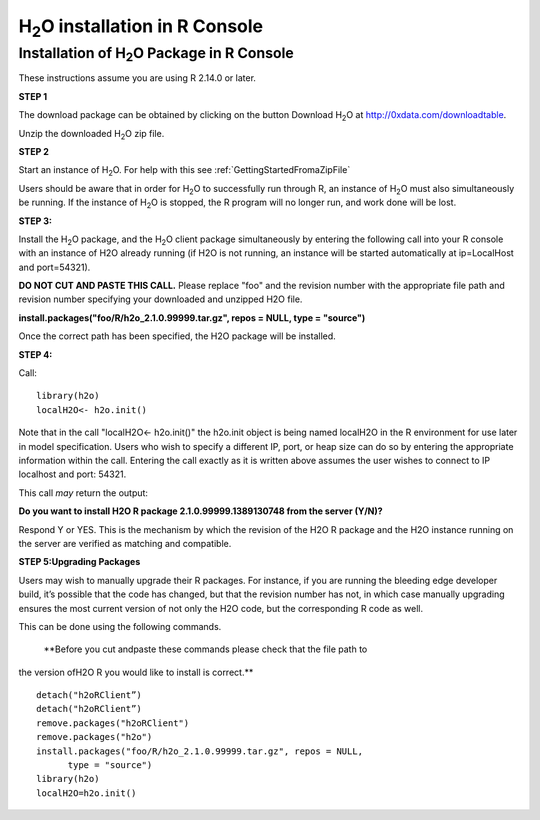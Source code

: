 

H\ :sub:`2`\ O installation in R Console
------------------------------------------

Installation of H\ :sub:`2`\ O Package in R Console
""""""""""""""""""""""""""""""""""""""""""""""""""""

These instructions assume you are using R  2.14.0 or later.  

**STEP 1**

The download package can be obtained by clicking on the button Download H\ :sub:`2`\ O at `http://0xdata.com/downloadtable <http://0xdata.com/downloadtable/>`_.

Unzip the downloaded H\ :sub:`2`\ O zip file.

**STEP 2**

Start an instance of H\ :sub:`2`\ O. For help with this see :ref:`GettingStartedFromaZipFile`

Users should be aware that in order for H\ :sub:`2`\ O to successfully
run through R, an instance of H\ :sub:`2`\ O must also simultaneously
be running. If the instance of H\ :sub:`2`\ O is stopped, the R
program will no longer run, and work done will be lost. 

**STEP 3:**

Install the H\ :sub:`2`\ O package, and the H\ :sub:`2`\ O client
package simultaneously by entering the following call into your R
console with an instance of H2O already running (if H2O is not
running, an instance will be started automatically at ip=LocalHost and
port=54321).  

**DO NOT CUT AND PASTE THIS CALL.** Please replace "foo" and the
revision number  with the appropriate file path and revision number
specifying your downloaded and unzipped H2O file. 

**install.packages("foo/R/h2o_2.1.0.99999.tar.gz", repos = NULL, 
type = "source")**
 
Once the correct path has been specified, the H2O package will be
installed. 

**STEP 4:**

Call:

::

  library(h2o)
  localH2O<- h2o.init()

Note that in the call "localH2O<- h2o.init()" the h2o.init object is
being named localH2O in the R environment for use later in model
specification. Users who wish to specify a different IP, port, or heap
size can do so by entering the appropriate information within the
call. Entering the call exactly as it is written above assumes the
user wishes to connect to IP localhost and port: 54321. 

This call *may* return the output:

**Do you want to install H2O R package 2.1.0.99999.1389130748 from the
server (Y/N)?**

Respond Y or YES. This is the mechanism by which the revision of the H2O R package and
the H2O instance running on the server are verified as matching and
compatible. 


**STEP 5:Upgrading Packages**

Users may wish to manually upgrade their R packages. For instance, if
you are running the bleeding edge developer build, it’s possible that
the code has changed, but that the revision number has not, in which
case manually upgrading ensures the most current version of not only
the H2O code, but the corresponding R code as well.

This can be done using the following commands.

 **Before you cut andpaste these commands please check that the file path to 
the version ofH2O R you would like to install is correct.**  

::
  
  detach("h2oRClient”)
  detach("h2oRClient”)
  remove.packages("h2oRClient")
  remove.packages("h2o")
  install.packages("foo/R/h2o_2.1.0.99999.tar.gz", repos = NULL, 
        type = "source")
  library(h2o)
  localH2O=h2o.init()

 























